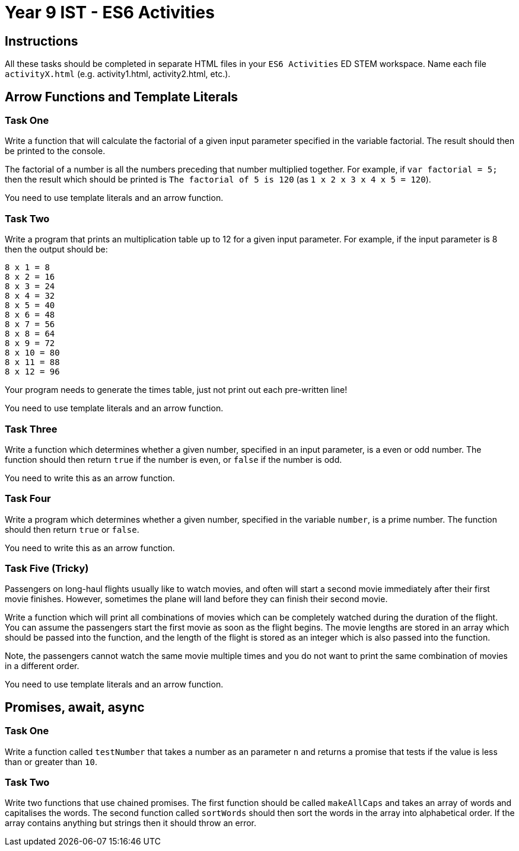 :page-layout: standard
:page-title: Year 9 IST - ES6 Activities
:icons: font

= Year 9 IST - ES6 Activities =

== Instructions ==

All these tasks should be completed in separate HTML files in your `ES6 Activities` ED STEM workspace. Name each file `activityX.html` (e.g. activity1.html, activity2.html, etc.).

== Arrow Functions and Template Literals ==

=== Task One ===

Write a function that will calculate the factorial of a given input parameter specified in the variable factorial. The result should then be printed to the console.

The factorial of a number is all the numbers preceding that number multiplied together. For example, if `var factorial = 5;` then the result which should be printed is `The factorial of 5 is 120` (as `1 x 2 x 3 x 4 x 5 = 120`).

You need to use template literals and an arrow function.

=== Task Two ===

Write a program that prints an multiplication table up to 12 for a given input parameter. For example, if the input parameter is 8 then the output should be:

....
8 x 1 = 8
8 x 2 = 16
8 x 3 = 24
8 x 4 = 32
8 x 5 = 40
8 x 6 = 48
8 x 7 = 56
8 x 8 = 64
8 x 9 = 72
8 x 10 = 80
8 x 11 = 88
8 x 12 = 96
....

Your program needs to generate the times table, just not print out each pre-written line!

You need to use template literals and an arrow function.

=== Task Three ===

Write a function which determines whether a given number, specified in an input parameter, is a even or odd number. The function should then return `true` if the number is even, or `false` if the number is odd.

You need to write this as an arrow function.

=== Task Four ===

Write a program which determines whether a given number, specified in the variable `number`, is a prime number. The function should then return `true` or `false`.

You need to write this as an arrow function.

=== Task Five (Tricky) ===

Passengers on long-haul flights usually like to watch movies, and often will start a second movie immediately after their first movie finishes. However, sometimes the plane will land before they can finish their second movie.

Write a function which will print all combinations of movies which can be completely watched during the duration of the flight. You can assume the passengers start the first movie as soon as the flight begins. The movie lengths are stored in an array which should be passed into the function, and the length of the flight is stored as an integer which is also passed into the function.

Note, the passengers cannot watch the same movie multiple times and you do not want to print the same combination of movies in a different order.

You need to use template literals and an arrow function.

== Promises, await, async ==

=== Task One ===

Write a function called `testNumber` that takes a number as an parameter `n` and returns a promise that tests if the value is less than or greater than `10`.

=== Task Two ===

Write two functions that use chained promises. The first function should be called `makeAllCaps` and takes an array of words and capitalises the words. The second function called `sortWords` should then sort the words in the array into alphabetical order. If the array contains anything but strings then it should throw an error.
